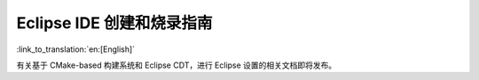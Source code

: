 ****************************************
Eclipse IDE 创建和烧录指南
****************************************

:link_to_translation:`en:[English]`

有关基于 CMake-based 构建系统和 Eclipse CDT，进行 Eclipse 设置的相关文档即将发布。

.. _eclipse.org: https://www.eclipse.org/
